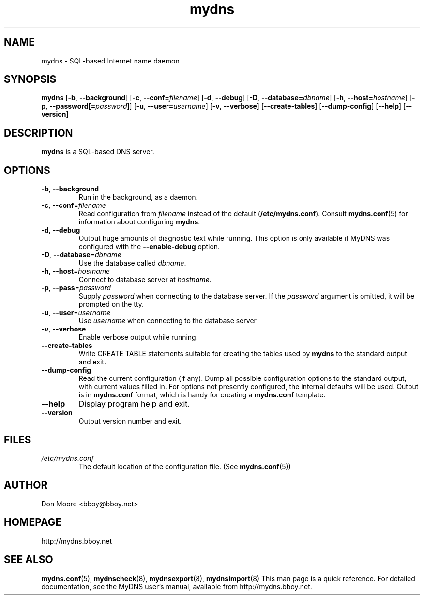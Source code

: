 .\"
.\" $Id: mydns.8.in,v 1.4 2005/04/20 16:49:11 bboy Exp $
.\" mydns(8)
.\"
.\" Copyright (C) 2002-2005  Don Moore <bboy@bboy.net>
.\"
.TH mydns 8 "Sep 2007" "mydns 1.1.0" "System Administrator's Manual"
.SH NAME
mydns \- SQL-based Internet name daemon.
.SH SYNOPSIS
.B mydns
[\fB-b\fP, \fB--background\fP]
[\fB-c\fP, \fB--conf=\fP\fIfilename\fP]
[\fB-d\fP, \fB--debug\fP]
[\fB-D\fP, \fB--database=\fP\fIdbname\fP]
[\fB-h\fP, \fB--host=\fP\fIhostname\fP]
[\fB-p\fP, \fB--password[=\fP\fIpassword\fP]]
[\fB-u\fP, \fB--user=\fP\fIusername\fP]
[\fB-v\fP, \fB--verbose\fP]
[\fB--create-tables\fP]
[\fB--dump-config\fP]
[\fB--help\fP]
[\fB--version\fP]
.\"--------------------------------------------------------------------------
.\"  DESCRIPTION
.\"--------------------------------------------------------------------------
.SH DESCRIPTION
\fBmydns\fP is a SQL-based DNS server.
.\"--------------------------------------------------------------------------
.\"  OPTIONS
.\"--------------------------------------------------------------------------
.SH OPTIONS
.IP "\fB-b\fP, \fB--background\fP"
Run in the background, as a daemon.
.IP "\fB-c\fP, \fB--conf\fP=\fIfilename\fP"
Read configuration from \fIfilename\fP instead of the default
(\fB/etc/mydns.conf\fP).  Consult \fBmydns.conf\fP(5) for information about
configuring \fBmydns\fP.
.IP "\fB-d\fP, \fB--debug\fP"
Output huge amounts of diagnostic text while running.  This option is only
available if MyDNS was configured with the \fB--enable-debug\fP option.
.IP "\fB-D\fP, \fB--database\fP=\fIdbname\fP"
Use the database called \fIdbname\fP.
.IP "\fB-h\fP, \fB--host\fP=\fIhostname\fP"
Connect to database server at \fIhostname\fP.
.IP "\fB-p\fP, \fB--pass\fP=\fIpassword\fP"
Supply \fIpassword\fP when connecting to the database server.  If
the \fIpassword\fP argument is omitted, it will be prompted on the tty.
.IP "\fB-u\fP, \fB--user\fP=\fIusername\fP"
Use \fIusername\fP when connecting to the database server.
.IP "\fB-v\fP, \fB--verbose\fP"
Enable verbose output while running.
.IP "\fB--create-tables\fP"
Write CREATE TABLE statements suitable for creating the tables used by
\fBmydns\fP to the standard output and exit.
.IP "\fB--dump-config\fP"
Read the current configuration (if any).  Dump all possible configuration
options to the standard output, with current values filled in.  For options
not presently configured, the internal defaults will be used.  Output is in
\fBmydns.conf\fP format, which is handy for creating a \fBmydns.conf\fP
template.
.IP "\fB--help\fP"
Display program help and exit.
.IP "\fB--version\fP"
Output version number and exit.
.\"--------------------------------------------------------------------------
.\"  FILES
.\"--------------------------------------------------------------------------
.SH FILES
.I /etc/mydns.conf
.RS
The default location of the configuration file.  (See \fBmydns.conf\fP(5))
.\"--------------------------------------------------------------------------
.\"  AUTHOR
.\"--------------------------------------------------------------------------
.SH AUTHOR
Don Moore <bboy@bboy.net>
.\"--------------------------------------------------------------------------
.\"  HOMEPAGE
.\"--------------------------------------------------------------------------
.SH HOMEPAGE
http://mydns.bboy.net
.\"--------------------------------------------------------------------------
.\"  SEE ALSO
.\"--------------------------------------------------------------------------
.SH "SEE ALSO"
.BR mydns.conf (5),
.BR mydnscheck (8),
.BR mydnsexport (8),
.BR mydnsimport (8)
This man page is a quick reference.  For detailed documentation, see the
MyDNS user's manual, available from http://mydns.bboy.net.
.\" vi:set ts=3:
